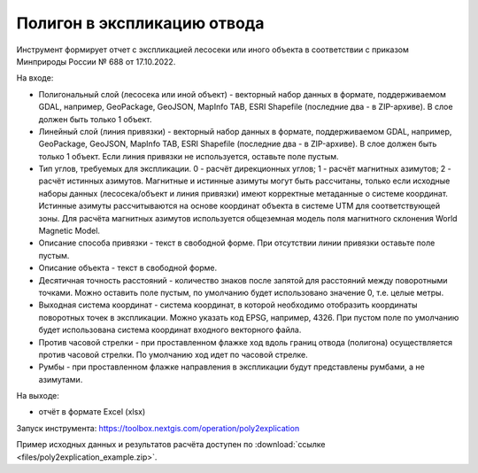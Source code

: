 Полигон в экспликацию отвода
============================

Инструмент формирует отчет с экспликацией лесосеки или иного объекта в соответствии с приказом Минприроды России № 688 от 17.10.2022.

На входе:

* Полигональный слой (лесосека или иной объект) - векторный набор данных в формате, поддерживаемом GDAL, например, GeoPackage, GeoJSON, MapInfo TAB, ESRI Shapefile (последние два - в ZIP-архиве). В слое должен быть только 1 объект.
* Линейный слой (линия привязки) - векторный набор данных в формате, поддерживаемом GDAL, например, GeoPackage, GeoJSON, MapInfo TAB, ESRI Shapefile (последние два - в ZIP-архиве). В слое должен быть только 1 объект. Если линия привязки не используется, оставьте поле пустым.
* Тип углов, требуемых для экспликации. 0 - расчёт дирекционных углов; 1 - расчёт магнитных азимутов; 2 - расчёт истинных азимутов. Магнитные и истинные азимуты могут быть рассчитаны, только если исходные наборы данных (лесосека/объект и линия привязки) имеют корректные метаданные о системе координат. Истинные азимуты рассчитываются на основе координат объекта в системе UTM для соответствующей зоны. Для расчёта магнитных азимутов используется общеземная модель поля магнитного склонения World Magnetic Model. 
* Описание способа привязки - текст в свободной форме. При отсутствии линии привязки оставьте поле пустым.
* Описание объекта - текст в свободной форме.
* Десятичная точность расстояний - количество знаков после запятой для расстояний между поворотными точками. Можно оставить поле пустым, по умолчанию будет использовано значение 0, т.е. целые метры.
* Выходная система координат - система координат, в которой необходимо отобразить координаты поворотных точек в экспликации. Можно указать код EPSG, например, 4326. При пустом поле по умолчанию будет использована система координат входного векторного файла.
* Против часовой стрелки - при проставленном флажке ход вдоль границ отвода (полигона) осуществляется против часовой стрелки. По умолчанию ход идет по часовой стрелке.
* Румбы - при проставленном флажке направления в экспликации будут представлены румбами, а не азимутами.

На выходе:

*  отчёт в формате Excel (xlsx)

Запуск инструмента: https://toolbox.nextgis.com/operation/poly2explication

Пример исходных данных и результатов расчёта доступен по :download:`ссылке <files/poly2explication_example.zip>`.
   
